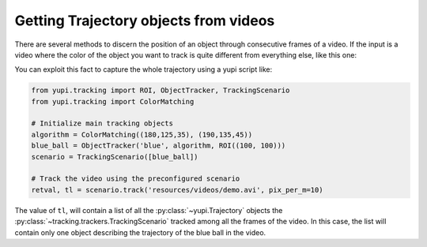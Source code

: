 Getting Trajectory objects from videos
--------------------------------------

There are several methods to discern the position of an object through consecutive frames of a video. If the input is a video where the color of the object you want to track is quite different from everything else, like this one:

.. raw:: html

   <center>
   <video width="400" controls>   
      <source src="../_static/demo.mp4" type="video/mp4">
   </video>
   </center>

You can exploit this fact to capture the whole trajectory using a yupi script like:

.. code-block:: python

   from yupi.tracking import ROI, ObjectTracker, TrackingScenario
   from yupi.tracking import ColorMatching

   # Initialize main tracking objects
   algorithm = ColorMatching((180,125,35), (190,135,45))
   blue_ball = ObjectTracker('blue', algorithm, ROI((100, 100)))
   scenario = TrackingScenario([blue_ball])

   # Track the video using the preconfigured scenario
   retval, tl = scenario.track('resources/videos/demo.avi', pix_per_m=10)

The value of ``tl``, will contain a list of all the :py:class:`~yupi.Trajectory` objects the :py:class:`~tracking.trackers.TrackingScenario` tracked among all the frames of the video. In this case, the list will contain only one object describing the trajectory of the blue ball in the video.
